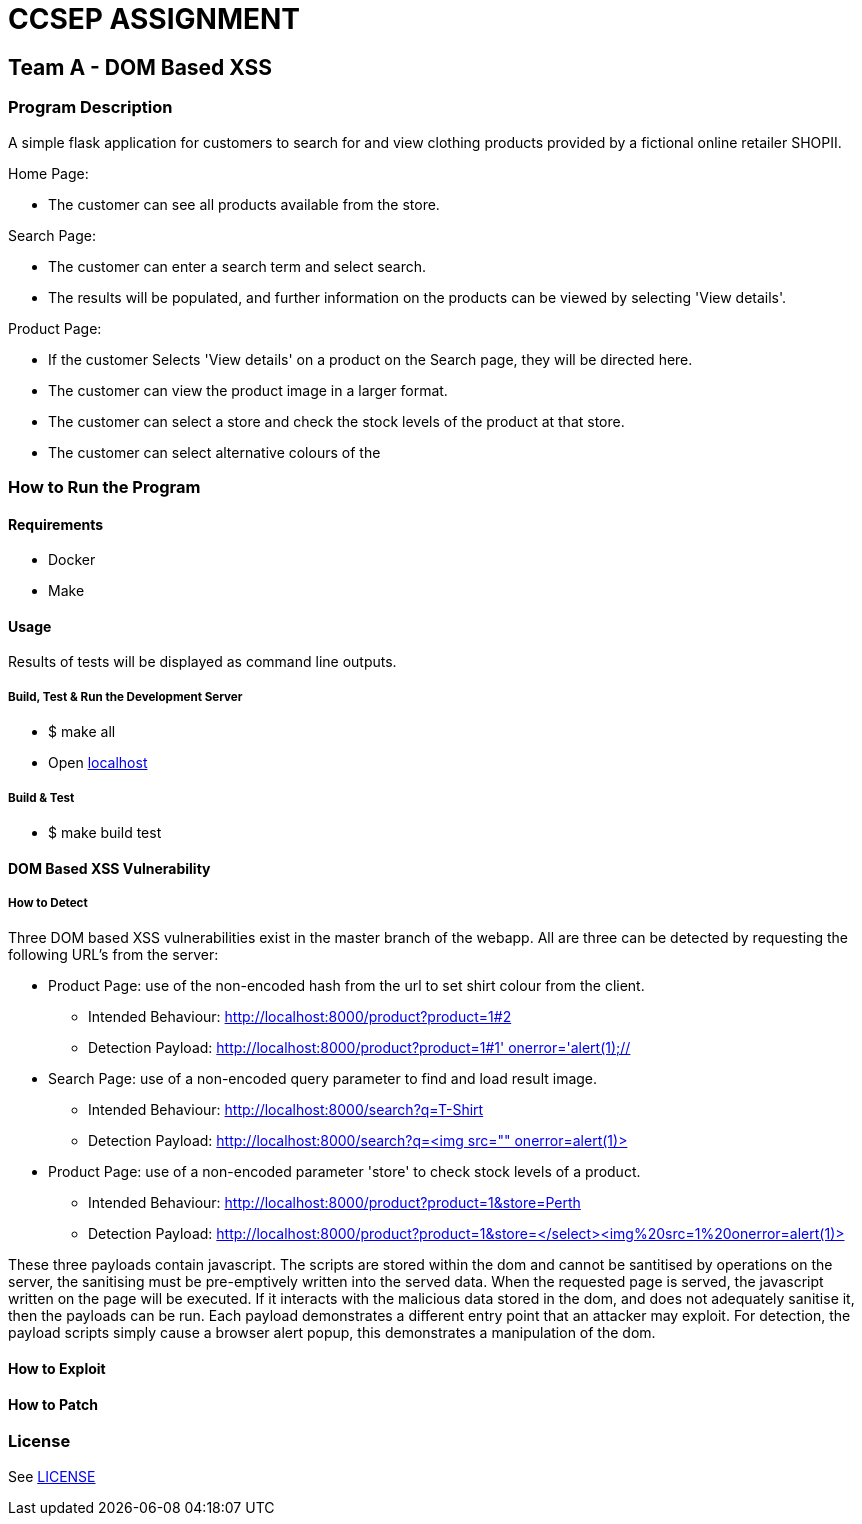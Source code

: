 = CCSEP ASSIGNMENT 

== Team A - DOM Based XSS 

=== Program Description

A simple flask application for customers to search for and view clothing products provided by a fictional online retailer SHOPII. 

Home Page:

* The customer can see all products available from the store.

Search Page: 

* The customer can enter a search term and select search.
* The results will be populated, and further information on the products can be viewed by selecting 'View details'.

Product Page:

* If the customer Selects 'View details' on a product on the Search page, they will be directed here.
* The customer can view the product image in a larger format.
* The customer can select a store and check the stock levels of the product at that store.
* The customer can select alternative colours of the  


=== How to Run the Program

==== Requirements

* Docker
* Make

==== Usage

Results of tests will be displayed as command line outputs.

===== Build, Test & Run the Development Server

* $ make all

* Open http://localhost:8000/[localhost] 

===== Build & Test
* $ make build test

==== DOM Based XSS Vulnerability

===== How to Detect

Three DOM based XSS vulnerabilities exist in the master branch of the webapp. All are three can be detected by requesting the following URL's from the server: 

* Product Page: use of the non-encoded hash from the url to set shirt colour from the client.
** Intended Behaviour: http://localhost:8000/product?product=1#2[http://localhost:8000/product?product=1#2]
** Detection Payload: http://localhost:8000/product?product=1#1'%20onerror='alert(1);//[http://localhost:8000/product?product=1#1' onerror='alert(1);//]
* Search Page: use of a non-encoded query parameter to find and load result image.
** Intended Behaviour: http://localhost:8000/search?q=T-Shirt[http://localhost:8000/search?q=T-Shirt] 
** Detection Payload: http://localhost:8000/search?q=%3Cimg%20src=%22%22%20onerror=alert(1)>[http://localhost:8000/search?q=<img src="" onerror=alert(1)>]
* Product Page: use of a non-encoded parameter 'store' to check stock levels of a product.
** Intended Behaviour: http://localhost:8000/product?product=1&store=Perth[http://localhost:8000/product?product=1&store=Perth]
** Detection Payload: http://localhost:8000/product?product=1&store=</select><img%20src=1%20onerror=alert(1)>[http://localhost:8000/product?product=1&store=</select><img%20src=1%20onerror=alert(1)>]

These three payloads contain javascript. The scripts are stored within the dom and cannot be santitised by operations on the server, the sanitising must be pre-emptively written into the served data. When the requested page is served, the javascript written on the page will be executed. If it interacts with the malicious data stored in the dom, and does not adequately sanitise it, then the payloads can be run. Each payload demonstrates a different entry point that an attacker may exploit. For detection, the payload scripts simply cause a browser alert popup, this demonstrates a manipulation of the dom. 

==== How to Exploit 


==== How to Patch


=== License

See link:LICENSE[]

